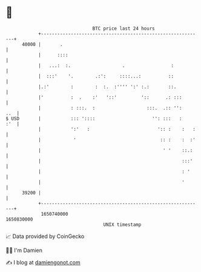 * 👋

#+begin_example
                                   BTC price last 24 hours                    
               +------------------------------------------------------------+ 
         40000 |       .                                                    | 
               |      ::::                                                  | 
               |   ...:  :.                   .                 :           | 
               |  :::'    '.        .:':     ::::...:          ::           | 
               |.:'        :        :  :.  :'''' ':' :.:       ::.          | 
               |'          :  .    :'   '::'         '::      .: :::        | 
               |           : :::.  :                   :::.  .:: '':    ..  | 
   $ USD       |           ::: '::::                     '': :::   :    :'  | 
               |           ':'   :                         ':: :    :   :   | 
               |            '                               :: :    :  :'   | 
               |                                             ' '    ::.:    | 
               |                                                    :::'    | 
               |                                                    : '     | 
               |                                                    '       | 
         39200 |                                                            | 
               +------------------------------------------------------------+ 
                1650740000                                        1650830000  
                                       UNIX timestamp                         
#+end_example
📈 Data provided by CoinGecko

🧑‍💻 I'm Damien

✍️ I blog at [[https://www.damiengonot.com][damiengonot.com]]
